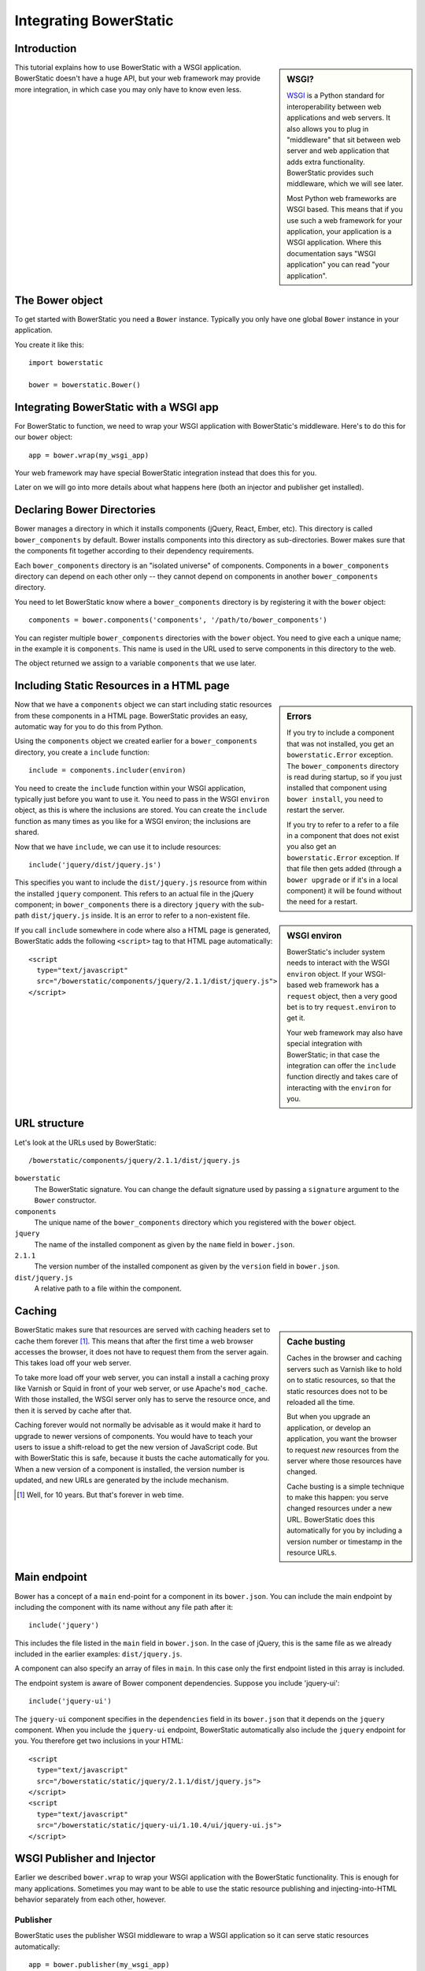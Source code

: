 Integrating BowerStatic
=======================

Introduction
------------

.. sidebar:: WSGI?

  WSGI_ is a Python standard for interoperability between web
  applications and web servers. It also allows you to plug in
  "middleware" that sit between web server and web application that
  adds extra functionality. BowerStatic provides such middleware,
  which we will see later.

  Most Python web frameworks are WSGI based. This means that if you
  use such a web framework for your application, your application is a
  WSGI application. Where this documentation says "WSGI application"
  you can read "your application".

  .. _WSGI: http://wsgi.readthedocs.org/en/latest/

This tutorial explains how to use BowerStatic with a WSGI
application. BowerStatic doesn't have a huge API, but your web
framework may provide more integration, in which case
you may only have to know even less.

The Bower object
----------------

To get started with BowerStatic you need a ``Bower``
instance. Typically you only have one global ``Bower`` instance in
your application.

You create it like this::

  import bowerstatic

  bower = bowerstatic.Bower()

Integrating BowerStatic with a WSGI app
---------------------------------------

For BowerStatic to function, we need to wrap your WSGI application
with BowerStatic's middleware. Here's to do this for our ``bower``
object::

  app = bower.wrap(my_wsgi_app)

Your web framework may have special BowerStatic integration instead
that does this for you.

Later on we will go into more details about what happens here (both an
injector and publisher get installed).

Declaring Bower Directories
---------------------------

Bower manages a directory in which it installs components (jQuery,
React, Ember, etc). This directory is called ``bower_components`` by
default. Bower installs components into this directory as
sub-directories. Bower makes sure that the components fit together
according to their dependency requirements.

Each ``bower_components`` directory is an "isolated universe" of
components. Components in a ``bower_components`` directory can depend
on each other only -- they cannot depend on components in another
``bower_components`` directory.

You need to let BowerStatic know where a ``bower_components``
directory is by registering it with the ``bower`` object::

  components = bower.components('components', '/path/to/bower_components')

You can register multiple ``bower_components`` directories with the
``bower`` object. You need to give each a unique name; in the example
it is ``components``. This name is used in the URL used to serve
components in this directory to the web.

The object returned we assign to a variable ``components`` that we use
later.

Including Static Resources in a HTML page
-----------------------------------------

.. sidebar:: Errors

  If you try to include a component that was not installed, you get an
  ``bowerstatic.Error`` exception. The ``bower_components`` directory
  is read during startup, so if you just installed that component
  using ``bower install``, you need to restart the server.

  If you try to refer to a refer to a file in a component that does
  not exist you also get an ``bowerstatic.Error`` exception. If that
  file then gets added (through a ``bower upgrade`` or if it's in a
  local component) it will be found without the need for a restart.

Now that we have a ``components`` object we can start including static
resources from these components in a HTML page. BowerStatic provides
an easy, automatic way for you to do this from Python.

Using the ``components`` object we created earlier for a
``bower_components`` directory, you create a ``include`` function::

  include = components.includer(environ)

.. sidebar:: WSGI environ

  BowerStatic's includer system needs to interact with the WSGI
  ``environ`` object. If your WSGI-based web framework has a
  ``request`` object, then a very good bet is to try
  ``request.environ`` to get it.

  Your web framework may also have special integration with
  BowerStatic; in that case the integration can offer the ``include``
  function directly and takes care of interacting with the ``environ``
  for you.

You need to create the ``include`` function within your WSGI
application, typically just before you want to use it. You need to
pass in the WSGI ``environ`` object, as this is where the inclusions
are stored. You can create the ``include`` function as many times as
you like for a WSGI environ; the inclusions are shared.

Now that we have ``include``, we can use it to include resources::

  include('jquery/dist/jquery.js')

This specifies you want to include the ``dist/jquery.js`` resource
from within the installed ``jquery`` component. This refers to an
actual file in the jQuery component; in ``bower_components`` there is
a directory ``jquery`` with the sub-path ``dist/jquery.js`` inside. It
is an error to refer to a non-existent file.

If you call ``include`` somewhere in code where also a HTML page is
generated, BowerStatic adds the following ``<script>`` tag to that
HTML page automatically::

  <script
    type="text/javascript"
    src="/bowerstatic/components/jquery/2.1.1/dist/jquery.js">
  </script>

URL structure
-------------

Let's look at the URLs used by BowerStatic::

  /bowerstatic/components/jquery/2.1.1/dist/jquery.js

``bowerstatic``
  The BowerStatic signature. You can change the default signature used
  by passing a ``signature`` argument to the ``Bower`` constructor.

``components``
  The unique name of the ``bower_components`` directory which you registered
  with the ``bower`` object.

``jquery``
  The name of the installed component as given by the ``name``
  field in ``bower.json``.

``2.1.1``
  The version number of the installed component as given by the ``version``
  field in ``bower.json``.

``dist/jquery.js``
  A relative path to a file within the component.

.. _caching:

Caching
-------

.. sidebar:: Cache busting

  Caches in the browser and caching servers such as Varnish like to
  hold on to static resources, so that the static resources does not
  to be reloaded all the time.

  But when you upgrade an application, or develop an application, you
  want the browser to request *new* resources from the server where
  those resources have changed.

  Cache busting is a simple technique to make this happen: you serve
  changed resources under a new URL. BowerStatic does this
  automatically for you by including a version number or timestamp in
  the resource URLs.

BowerStatic makes sure that resources are served with caching headers
set to cache them forever [#forever]_. This means that after the first
time a web browser accesses the browser, it does not have to request
them from the server again. This takes load off your web server.

To take more load off your web server, you can install a install a
caching proxy like Varnish or Squid in front of your web server, or
use Apache's ``mod_cache``. With those installed, the WSGI server only
has to serve the resource once, and then it is served by cache after
that.

Caching forever would not normally be advisable as it would make it
hard to upgrade to newer versions of components. You would have to
teach your users to issue a shift-reload to get the new version of
JavaScript code. But with BowerStatic this is safe, because it busts
the cache automatically for you. When a new version of a component is
installed, the version number is updated, and new URLs are generated
by the include mechanism.

.. [#forever] Well, for 10 years. But that's forever in web time.

Main endpoint
-------------

Bower has a concept of a ``main`` end-point for a component in its
``bower.json``. You can include the main endpoint by including the
component with its name without any file path after it::

  include('jquery')

This includes the file listed in the ``main`` field in ``bower.json``.
In the case of jQuery, this is the same file as we already included
in the earlier examples: ``dist/jquery.js``.

A component can also specify an array of files in ``main``. In this case
only the first endpoint listed in this array is included.

The endpoint system is aware of Bower component dependencies.
Suppose you include 'jquery-ui'::

  include('jquery-ui')

The ``jquery-ui`` component specifies in the ``dependencies`` field in
its ``bower.json`` that it depends on the ``jquery`` component. When you
include the ``jquery-ui`` endpoint, BowerStatic automatically also
include the ``jquery`` endpoint for you. You therefore get two
inclusions in your HTML::

  <script
    type="text/javascript"
    src="/bowerstatic/static/jquery/2.1.1/dist/jquery.js">
  </script>
  <script
    type="text/javascript"
    src="/bowerstatic/static/jquery-ui/1.10.4/ui/jquery-ui.js">
  </script>

WSGI Publisher and Injector
---------------------------

Earlier we described ``bower.wrap`` to wrap your WSGI application with
the BowerStatic functionality. This is enough for many applications.
Sometimes you may want to be able to use the static resource
publishing and injecting-into-HTML behavior separately from each
other, however.

Publisher
~~~~~~~~~

BowerStatic uses the publisher WSGI middleware to wrap a WSGI
application so it can serve static resources automatically::

  app = bower.publisher(my_wsgi_app)

``app`` is now a WSGI application that does everything ``my_wsgi_app``
does, as well as serve Bower components under the special URL
``/bowerstatic``.

Injector
~~~~~~~~

BowerStatic also automates the inclusion of static resources in your
HTML page, by inserting the appropriate ``<script>`` and ``<link>``
tags. This is done by another WSGI middleware, the injector.

You need to wrap the injector around your WSGI application as well::

  app = bower.injector(my_wsgi_app)

Wrap
~~~~

Before we saw ``bower.wrap``. This wraps both a publisher and an injector
around a WSGI application. So this::

  app = bower.wrap(my_wsgi_app)

is equivalent to this::

  app = bower.publisher(bower.injector(my_wsgi_app))


